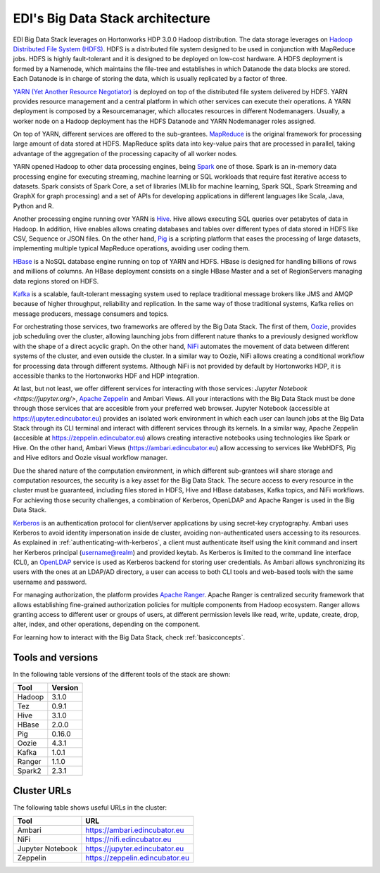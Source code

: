 EDI's Big Data Stack architecture
=================================

EDI Big Data Stack leverages on Hortonworks HDP 3.0.0 Hadoop distribution. The
data storage leverages on `Hadoop Distributed File System (HDFS) <http://hadoop.
apache.org/docs/stable/hadoop-project-dist/hadoop-hdfs/HdfsDesign.html>`_.
HDFS is a
distributed file system designed to be used in conjunction with MapReduce jobs.
HDFS is highly fault-tolerant and it is designed to be deployed on low-cost
hardware. A HDFS deployment is formed by a Namenode, which maintains the
file-tree and establishes in which Datanode the data blocks are stored.
Each Datanode is in charge of storing the data, which is usually replicated
by a factor of three.

.. image:: img/stack-architecture.png

`YARN (Yet Another Resource Negotiator) <http://hadoop.apache.org/docs/stable/
hadoop-yarn/hadoop-yarn-site/YARN.html, 2018>`_
is deployed on top of the
distributed file system delivered by HDFS. YARN provides resource management
and a central platform in which other services can execute their operations. A
YARN deployment is composed by a Resourcemanager, which allocates resources in
different Nodemanagers. Usually, a worker node on a Hadoop deployment has the
HDFS Datanode and YARN Nodemanager roles assigned.

On top of YARN, different services are offered to the sub-grantees.
`MapReduce <http://hadoop.apache.org/docs/stable/hadoop-mapreduce-client/
hadoop-mapreduce-client-core/MapReduceTutorial.html>`_
is the original framework for processing large amount of data
stored at HDFS. MapReduce splits data into key-value pairs that are processed
in parallel, taking advantage of the aggregation of the processing capacity of
all worker nodes.

YARN opened Hadoop to other data processing engines, being
`Spark <https://spark.apache.org/>`_ one of those.
Spark is an in-memory data processing engine for executing streaming, machine
learning or SQL workloads that require fast iterative access to datasets. Spark
consists of Spark Core, a set of libraries (MLlib for
machine learning, Spark SQL, Spark Streaming and GraphX for graph processing)
and a set of APIs for
developing applications in different languages like Scala, Java, Python and R.

Another processing engine running over YARN is
`Hive <https://hive.apache.org/>`_. Hive allows executing SQL queries over
petabytes of data in Hadoop. In addition, Hive enables allows creating
databases and tables over different types of data stored in HDFS like CSV,
Sequence or JSON files. On the other hand, `Pig <https://pig.apache.org/>`_ is a
scripting platform that eases the processing of large datasets, implementing
multiple typical MapReduce operations, avoiding user coding them.

`HBase <https://hbase.apache.org/>`_ is a NoSQL database engine running on top
of YARN and HDFS. HBase is designed for handling billions of rows and millions
of columns. An HBase deployment consists on a single HBase Master and a set of
RegionServers managing data regions stored on HDFS.

`Kafka <https://kafka.apache.org/>`_ is a scalable, fault-tolerant messaging
system used to replace traditional message brokers like JMS and AMQP because
of higher throughput, reliability and replication. In the same way of those
traditional systems, Kafka relies on message producers, message consumers and
topics.

For orchestrating those services, two frameworks are offered by the Big Data
Stack. The first of them, `Oozie <http://oozie.apache.org/>`_, provides job
scheduling over the cluster, allowing launching jobs from different nature
thanks to a previously designed workflow with the shape of a direct acyclic
graph. On the other hand, `NiFi <https://nifi.apache.org/>`_ automates the
movement of data between different systems of the cluster, and even outside the
cluster. In a similar way to Oozie, NiFi allows creating a conditional workflow
for processing data through different systems. Although NiFi is not provided by
default by Hortonworks HDP, it is accessible thanks to the Hortonworks HDF and
HDP integration.

At last, but not least, we offer different services for interacting with those
services: `Jupyter Notebook <https://jupyter.org/>`,
`Apache Zeppelin <https://zeppelin.apache.org/>`_ and Ambari Views. All your
interactions with the Big Data Stack must be done through those services that
are accesible from your preferred web browser. Jupyter Notebook (accessible at
`<https://jupyter.edincubator.eu>`_) provides an isolated work environment in
which each user can launch jobs at the Big Data Stack through its CLI terminal
and interact with different services through its kernels. In a similar way,
Apache Zeppelin (accesible at `<https://zeppelin.edincubator.eu>`_) allows
creating interactive notebooks using technologies like Spark or Hive. On the
other hand, Ambari Views (`<https://ambari.edincubator.eu>`_) allow accessing
to services like WebHDFS, Pig and Hive editors and Oozie visual workflow
manager.

Due the shared nature of the computation environment, in which different
sub-grantees will share storage and computation resources, the security is a
key asset for the Big Data Stack. The secure access to every resource in the
cluster must be guaranteed, including files stored in HDFS, Hive and HBase
databases, Kafka topics, and NiFi workflows. For achieving those security
challenges, a combination of Kerberos, OpenLDAP and Apache Ranger is used in
the Big Data Stack.

`Kerberos <https://web.mit.edu/kerberos/>`_ is an authentication protocol for
client/server applications by using secret-key cryptography. Ambari uses
Kerberos to avoid identity impersonation inside de cluster, avoiding
non-authenticated users accessing to its resources. As explained in
:ref:`authenticating-with-kerberos`, a client must authenticate itself using
the kinit command and insert her Kerberos principal (username@realm) and
provided keytab. As Kerberos is limited to the command line interface (CLI), an
`OpenLDAP <https://www.openldap.org/,>`_ service is used as Kerberos backend
for storing user credentials. As Ambari allows synchronizing its users with the
ones at an LDAP/AD directory, a user can access to both CLI tools and web-based
tools with the same username and password.

For managing authorization, the platform provides
`Apache Ranger <https://ranger.apache.org/,>`_. Apache Ranger is centralized
security framework that allows establishing fine-grained authorization policies
for multiple components from Hadoop ecosystem. Ranger allows granting access to
different user or groups of users, at different permission levels like read,
write, update, create, drop, alter, index, and other operations, depending on
the component.

For learning how to interact with the Big Data Stack, check
:ref:`basicconcepts`.


.. _tools-and-versions:

Tools and versions
------------------

In the following table versions of the different tools of the stack are shown:

+-----------+---------+
| Tool      | Version |
+===========+=========+
| Hadoop    | 3.1.0   |
+-----------+---------+
| Tez       | 0.9.1   |
+-----------+---------+
| Hive      | 3.1.0   |
+-----------+---------+
| HBase     | 2.0.0   |
+-----------+---------+
| Pig       | 0.16.0  |
+-----------+---------+
| Oozie     | 4.3.1   |
+-----------+---------+
| Kafka     | 1.0.1   |
+-----------+---------+
| Ranger    | 1.1.0   |
+-----------+---------+
| Spark2    | 2.3.1   |
+-----------+---------+


Cluster URLs
------------

The following table shows useful URLs in the cluster:

+-----------+--------------------------------------+
| Tool      | URL                                  |
+===========+======================================+
| Ambari    | `<https://ambari.edincubator.eu>`_   |
+-----------+--------------------------------------+
| NiFi      | `<https://nifi.edincubator.eu>`_     |
+-----------+--------------------------------------+
| Jupyter   | `<https://jupyter.edincubator.eu>`_  |
| Notebook  |                                      |
+-----------+--------------------------------------+
| Zeppelin  | `<https://zeppelin.edincubator.eu>`_ |
+-----------+--------------------------------------+
